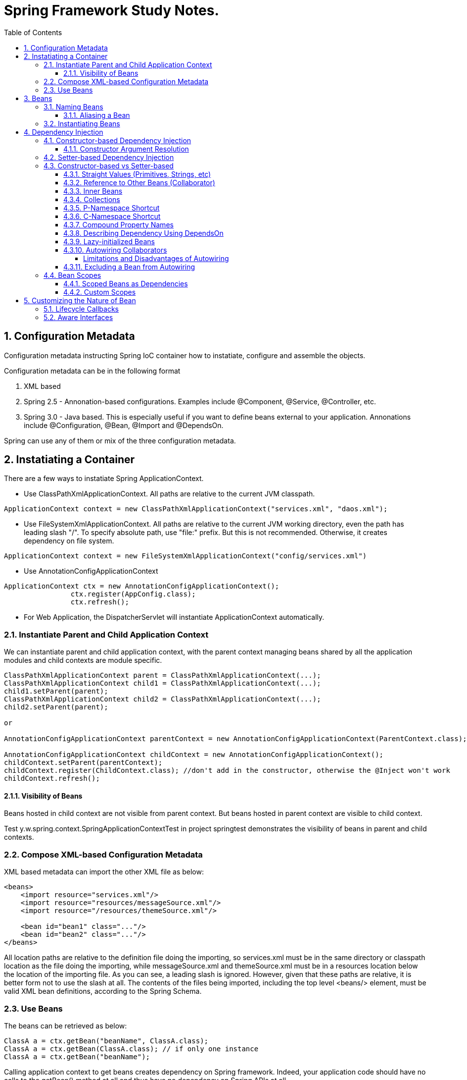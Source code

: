 = Spring Framework Study Notes.
:sectnums:
:toc:
:toclevels: 4
:toc-title: Table of Contents

== Configuration Metadata
Configuration metadata instructing Spring IoC container how to instatiate, configure and assemble the objects.

Configuration metadata can be in the following format

. XML based
. Spring 2.5 - Annonation-based configurations. Examples include @Component, @Service, @Controller, etc.
. Spring 3.0 - Java based. This is especially useful if you want to define beans external to your application. Annonations include @Configuration, @Bean, @Import and @DependsOn.

Spring can use any of them or mix of the three configuration metadata.

== Instatiating a Container

There are a few ways to instatiate Spring ApplicationContext.

* Use ClassPathXmlApplicationContext. All paths are relative to the current JVM classpath.
....
ApplicationContext context = new ClassPathXmlApplicationContext("services.xml", "daos.xml");
....
* Use FileSystemXmlApplicationContext. All paths are relative to the current JVM working directory, even the path has leading slash "/". To specify absolute path, use "file:" prefix. But this is not recommended. Otherwise, it creates dependency on file system.
....
ApplicationContext context = new FileSystemXmlApplicationContext("config/services.xml")
....
* Use AnnotationConfigApplicationContext
....
ApplicationContext ctx = new AnnotationConfigApplicationContext();
		ctx.register(AppConfig.class);
		ctx.refresh();
....
* For Web Application, the DispatcherServlet will instantiate ApplicationContext automatically.

=== Instantiate Parent and Child Application Context
We can instantiate parent and child application context, with the parent context managing beans shared by all the application modules and child contexts are module specific.

....
ClassPathXmlApplicationContext parent = ClassPathXmlApplicationContext(...);
ClassPathXmlApplicationContext child1 = ClassPathXmlApplicationContext(...);
child1.setParent(parent);
ClassPathXmlApplicationContext child2 = ClassPathXmlApplicationContext(...);
child2.setParent(parent);

or

AnnotationConfigApplicationContext parentContext = new AnnotationConfigApplicationContext(ParentContext.class);

AnnotationConfigApplicationContext childContext = new AnnotationConfigApplicationContext();
childContext.setParent(parentContext);
childContext.register(ChildContext.class); //don't add in the constructor, otherwise the @Inject won't work
childContext.refresh();
....

==== Visibility of Beans
Beans hosted in child context are not visible from parent context. But beans hosted in parent context are visible to child context.

Test y.w.spring.context.SpringApplicationContextTest in project springtest demonstrates the visibility of beans in parent and child contexts.

=== Compose XML-based Configuration Metadata
XML based metadata can import the other XML file as below:

[source,xml]
----
<beans>
    <import resource="services.xml"/>
    <import resource="resources/messageSource.xml"/>
    <import resource="/resources/themeSource.xml"/>

    <bean id="bean1" class="..."/>
    <bean id="bean2" class="..."/>
</beans>
----

All location paths are relative to the definition file doing the importing, so services.xml must be in the same directory or classpath location as the file doing the importing, while messageSource.xml and themeSource.xml must be in a resources location below the location of the importing file. As you can see, a leading slash is ignored. However, given that these paths are relative, it is better form not to use the slash at all. The contents of the files being imported, including the top level <beans/> element, must be valid XML bean definitions, according to the Spring Schema.

=== Use Beans
The beans can be retrieved as below:

....
ClassA a = ctx.getBean("beanName", ClassA.class);
ClassA a = ctx.getBean(ClassA.class); // if only one instance
ClassA a = ctx.getBean("beanName");
....

Calling application context to get beans creates dependency on Spring framework. Indeed, your application code should have no calls to the getBean() method at all and thus have no dependency on Spring APIs at all.

== Beans
A bean is any Java object which is instantiated, initialized, and assembled by Spring IoC container. Also, any object created outside the container can be registered as a bean to be managed by the application context.

Beans that are singleton-scoped and set to be pre-instantiated (the default) are created when the container is created. Scopes are defined in Bean Scopes. Otherwise, the bean is created only when it is requested. Creation of a bean potentially causes a graph of beans to be created, as the bean’s dependencies and its dependencies' dependencies (and so on) are created and assigned.

Properties of a bean include

. Class - fully qualified Java class.
. Name - name of the bean which must be unique in the IoC container.
. Scope - Bean scope which can be singleton, prototype, session, request, etc.
. Constructor arguments.
. Properties.
. Lazy initialization mode.
. Initialization method.
. Destruction method.

Register an object created outside the container:
....
ClassA a = new ClassA(); // created outside the container.

BeanFactory beanFactory = ctx.getBeanFactory();
beanFactory.registerSingleton(a);
....

=== Naming Beans
Every bean has one or more identifiers. These identifiers must be unique within the container that hosts the bean. In a bean definition itself, you can supply more than one name for the bean, by using a combination of up to one name specified by the id attribute and any number of other names in the name attribute

. In XML-based configuration metadata, you can use id attribute, the name attribute or both to specify the bean identifiers.
. Id attribute specifies exactly one id.
. Name can have special characters.
. Name attribute can have multiple names, separated by comma or semicolon or white space.
. Id and name are not mandatory. In abscence of id and name, the container will generate a unique name for the bean.
. The convention is to use the standard Java convention for instance field names when naming beans. That is, bean names start with a lowercase letter and are camel-cased from there.

==== Aliasing a Bean
Aliases can be assigned to beans outside the bean definition. Specifying all aliases where the bean is actually defined is not always adequate, however. It is sometimes desirable to introduce an alias for a bean that is defined elsewhere.

....
<alias name="myApp-dataSource" alias="subsystemA-dataSource"/>
<alias name="myApp-dataSource" alias="subsystemB-dataSource"/>
....

=== Instantiating Beans
Bean can be instantiated in two ways:

. container calls the constructor reflectively to create an instance. This is equivalent to Java code with the new operator.
. container invokes a static factory method on a class to create the bean.

[source]
----
<bean name="bean1" class="y.w.Example"/>                                      // <1>
<bean id="bean2" class="y.w.ClientService"  factory-method="createInstance"/> // <2>

where

public class ClientService {
private static ClientService clientService = new ClientService();
    private ClientService() {}

    public static ClientService createInstance() {                          // <3>
        return clientService;
    }
}

<bean id="serviceLocator" class="examples.DefaultServiceLocator" />
<bean id="clientService" factory-bean="serviceLocator"
                         factory-method="createClientServiceInstance"/>     // <4>
----
<1> Instantiate bean with constructor.
<2> Instantiate bean by invoking the static factor method.
<3> Factory method.
<4> Calls a bean's factory method to instantiate a bean.

== Dependency Injection
Objects define dependencies through

. constructor arguments.
. arguments to factory method.
. properties that are set on the object after it is instantiated.

The container then injects the dependencies when it creates the bean. This is called Inversion of Control (IoC), or DI (Dependency Injection).

=== Constructor-based Dependency Injection
Constructor-based DI is accomplished by the container invoking a constructor with a number of arguments, each representing a dependency. Calling a static factory method with specific arguments to construct the bean is nearly equivalent, and this discussion treats arguments to a constructor and to a static factory method similarly.

==== Constructor Argument Resolution

* Matching the argument's type in the same order in which those arguments are supplied to the constructor.

....
<beans>
    <bean id="beanOne" class="x.y.ThingOne">
        <constructor-arg ref="beanTwo"/>                        <1>
        <constructor-arg ref="beanThree"/>
    </bean>
    <bean id="beanTwo" class="x.y.ThingTwo"/>
    <bean id="beanThree" class="x.y.ThingThree"/>

    <bean id="exampleBean" class="examples.ExampleBean">        <2>
        <constructor-arg type="int" value="7500000"/>
        <constructor-arg type="java.lang.String" value="42"/>
    </bean>
</beans>
....
<1> Matching argument types.
<2> For simple types, matching argument types by explicitly specifying types.

* Constructor Argument Index
....
<bean id="exampleBean" class="examples.ExampleBean">
    <constructor-arg index="0" value="7500000"/>
    <constructor-arg index="1" value="42"/>
</bean>
....

* Constructor Argument Name
....
<bean id="exampleBean" class="examples.ExampleBean">
    <constructor-arg name="years" value="7500000"/>
    <constructor-arg name="ultimateAnswer" value="42"/>
</bean>
....
Keep in mind that, to make this work out of the box, your code must be compiled with the debug flag enabled so that Spring can look up the parameter name from the constructor. If you cannot or do not want to compile your code with the debug flag, you can use the @ConstructorProperties JDK annotation to explicitly name your constructor arguments. The sample class would then have to look as follows:
....
public class ExampleBean {
    ...
    @ConstructorProperties({"years", "ultimateAnswer"})      <1>
    public ExampleBean(int years, String ultimateAnswer) {
        this.years = years;
        this.ultimateAnswer = ultimateAnswer;
    }
}
....
<1> Assign names to constructor arguments so that they can be used in the bean definition.

=== Setter-based Dependency Injection
Setter-based DI is accomplished by the container calling setter methods on your beans after invoking a no-argument constructor or a no-argument static factory method to instantiate your bean.

=== Constructor-based vs Setter-based

. it is a good rule of thumb to use constructors for mandatory dependencies and setter methods or configuration methods for optional dependencies.
. constructor injection with programmatic validation of arguments is preferable.
. constructor injection lets you implement application components as immutable objects and ensures that required dependencies are not null.
. Setter injection should primarily only be used for optional dependencies that can be assigned reasonable default values within the class.

==== Straight Values (Primitives, Strings, etc)
. The value attribute of the <property/> element specifies a property or constructor argument as a human-readable string representation.
. Spring’s [white blue-background]#conversion service# is used to convert these values from a String to the actual type of the property or argument.

....
<bean id="myDataSource" class="org.apache.commons.dbcp.BasicDataSource" destroy-method="close">
    <property name="driverClassName" value="com.mysql.jdbc.Driver"/>
    <property name="url" value="jdbc:mysql://localhost:3306/mydb"/>
    <property name="username" value="root"/>
    <property name="password" value="masterkaoli"/>
</bean>
....
==== Reference to Other Beans (Collaborator)
"ref" can be used to refer to another bean.

....
<bean id="accountService"  class="org.springframework.aop.framework.ProxyFactoryBean">
    <property name="target">
        <ref parent="accountService"/>                      <1>
    </property>
</bean>
....
<1> accountService is a bean defined elsewhere.

==== Inner Beans
....
<bean id="outer" class="...">
    <property name="target">
        <bean class="com.example.Person"> <!-- this is the inner bean -->
            <property name="name" value="Fiona Apple"/>
            <property name="age" value="25"/>
        </bean>
    </property>
</bean>
....

==== Collections
....
<bean id="moreComplexObject" class="example.ComplexObject">
    <!-- results in a setAdminEmails(java.util.Properties) call -->
    <property name="adminEmails">
        <props>
            <prop key="administrator">administrator@example.org</prop>
            <prop key="support">support@example.org</prop>
            <prop key="development">development@example.org</prop>
        </props>
    </property>
    <!-- results in a setSomeList(java.util.List) call -->
    <property name="someList">
        <list>
            <value>a list element followed by a reference</value>
            <ref bean="myDataSource" />
        </list>
    </property>
    <!-- results in a setSomeMap(java.util.Map) call -->
    <property name="someMap">
        <map>
            <entry key="an entry" value="just some string"/>
            <entry key ="a ref" value-ref="myDataSource"/>
        </map>
    </property>
    <!-- results in a setSomeSet(java.util.Set) call -->
    <property name="someSet">
        <set>
            <value>just some string</value>
            <ref bean="myDataSource" />
        </set>
    </property>
</bean>
....

==== P-Namespace Shortcut
The p-namespace shortcut can be used to describe property values.
....
<beans>
    <bean name="john-classic" class="com.example.Person">    <1>
        <property name="name" value="John Doe"/>
        <property name="spouse" ref="jane"/>
    </bean>

    <bean name="john-modern" class="com.example.Person"     <2>
        p:name="John Doe"
        p:spouse-ref="jane"/>                               <3>

    <bean name="jane" class="com.example.Person" p:name="Jane Doe"/>
</beans>
....
<1> classic way to describe properties
<2> Use p-namespace to describe properties
<3> Use p-namespace to describe reference to beans (a trailing -ref for bean references)

==== C-Namespace Shortcut
The c-namespace allows inline attributes for configuring the constructor arguments.
....
    <bean id="beanOne" class="x.y.ThingOne" c:thingTwo-ref="beanTwo"
             c:thingThree-ref="beanThree"                  <1>
             c:email="something@somewhere.com"/>           <2>
....
<1> describes reference to a bean, a trailing -ref for bean references.
<2> describes an argument.

==== Compound Property Names
....
<bean id="something" class="things.ThingOne">
    <property name="fred.bob.sammy" value="123" />     <1>
</bean>
....
<1> this is the same as expression in Java: *something.fred.bob.sammy = "123"*

==== Describing Dependency Using DependsOn
If a bean is a dependency of another bean, that usually means that one bean is set as a property of another. Typically you accomplish this with the <ref/> element in XML-based configuration metadata. However, sometimes dependencies between beans are less direct. An example is when a static initializer in a class needs to be triggered, such as for database driver registration. The depends-on attribute can explicitly force one or more beans to be initialized before the bean using this element is initialized.

....
<bean id="beanOne" class="ExampleBean" depends-on="manager,accountDao">
    <property name="manager" ref="manager" />
</bean>

<bean id="manager" class="ManagerBean" />
<bean id="accountDao" class="x.y.jdbc.JdbcAccountDao" />
....

==== Lazy-initialized Beans
By default, ApplicationContext implementations eagerly create and configure all singleton beans as part of the initialization process. Generally, this pre-instantiation is desirable, because errors in the configuration or surrounding environment are discovered immediately, as opposed to hours or even days later. When this behavior is not desirable, you can prevent pre-instantiation of a singleton bean by marking the bean definition as being lazy-initialized. A lazy-initialized bean tells the IoC container to create a bean instance when it is first requested, rather than at startup.

....
<bean id="lazy" class="com.something.ExpensiveToCreateBean" lazy-init="true"/>
....

==== Autowiring Collaborators

.Autowiring Modes
|===
|Mode |Explanation

|no
|(default) No autowiring

|byName
|Autowiring by property name.

|byType
|Lets a property be autowired if exactly one bean of the property type exists in the container. If more than one exists, a fatal exception is thrown, which indicates that you may not use byType autowiring for that bean

|constructor
|Analogous to byType but applies to constructor arguments. If there is not exactly one bean of the constructor argument type in the container, a fatal error is raised.
|===

===== Limitations and Disadvantages of Autowiring
. Explicit dependencies in property and constructor-arg settings always override autowiring.
. You cannot autowire simple properties such as primitives, Strings, and Classes, by design.
. Autowiring is less exact than explicit wiring.
. Multiple bean definitions within the container may match the type specified by the setter method or constructor argument to be autowired. If no unique bean definition is available, an exception is thrown.

==== Excluding a Bean from Autowiring
....
<bean name="beanName" ... autowire-candidate=false />
....

=== Bean Scopes

.Bean Scope
[width="90%",cols="30%,70%",align="left",options="header"]
|===
|Scope | Description

|singleton
|(Default) Scopes a single bean definition to a single object instance for each Spring IoC container.
|prototype
|Scopes a single bean definition to any number of object instances.

|request
|Scopes a single bean definition to the lifecycle of a single HTTP request.

|session
|Scopes a single bean definition to the lifecycle of a single HTTP session.

|application
|Scopes a single bean definition to the lifecycle of a Servletcontext.

|websocket
|Scopes a single bean definition to the lifecycle of a Websocket.
|===

==== Scoped Beans as Dependencies
If you want to inject (for example) an HTTP request-scoped bean into another bean of a longer-lived scope, you may choose to inject an AOP proxy in place of the scoped bean. That is, you need to inject a proxy object that exposes the same public interface as the scoped object but that can also retrieve the real target object from the relevant scope (such as an HTTP request) and delegate method calls onto the real object.

....
<bean id="userPreferences" class="com.something.UserPreferences" scope="session">  <1>
    <aop:scoped-proxy/>                                                            <2>
</bean>

<bean id="userManager" class="com.something.UserManager">                          <3>
    <property name="userPreferences" ref="userPreferences"/>
</bean>
....
<1> bean userPreferences is session scoped.
<2> an aop proxy is created and injected into userManager.
<3> bean userManager is a singleton which lives the whole life of the application. At certain point, the reference to userPreferences is no longer valid. So there needs to be a way to get a new instance of userPreferences. That's where aop scoped-proxy comes in to play.

The container injects this proxy object into the userManager bean, which is unaware that this UserPreferences reference is a proxy. In this example, when a UserManager instance invokes a method on the dependency-injected UserPreferences object, it is actually invoking a method on the proxy. The proxy then fetches the real UserPreferences object from (in this case) the HTTP Session and delegates the method invocation onto the retrieved real UserPreferences object.

Same configuration with Java configuration:
....
@Configuration
@EnableWebMvc
@ComponentScan("test.server")
public class AppConfig extends WebMvcConfigurerAdapter {

    @Bean(scope = DefaultScopes.SESSION)
    @ScopedProxy
    public Person getPerson() {
        return new Person();
    }
}
....

See a test y.w.spring.context.SpringApplicationContextTest in springtest project.

==== Custom Scopes
The scope can be customized as well.

== Customizing the Nature of Bean
=== Lifecycle Callbacks
The bean can implement certain interfaces to join the bean lifecycle.

. Initializing callback: InitializingBean - method afterPropertiesSet()
. Destruction callback: DisposableBean - method destroy()

Alternatively, add methods init(), dispose(), or destroy() and specify these methods in the bean definitions.

....
<bean id="customerService" class="y.w.CustomerService"
    init-method="initIt" destroy-method="cleanUp">
    <property name="message" value="someValue" />
</bean>
....

Alternatively, annotated methods with the following annotations:
. @PostConstruct
. @PreDestroy

....
public class CachingMovieLister {
    @PostConstruct
    public void populateMovieCache() {
        // populates the movie cache upon initialization...
    }
    @PreDestroy
    public void clearMovieCache() {
        // clears the movie cache upon destruction...
    }
}
....

=== Aware Interfaces
. ApplicationContextAware
. ApplicationEventPublisherAware
. BeanClassLoaderAware
. BeanFactoryAware
. BeanNameAware
. BootstrapContextAware
. LoadTimeWeaverAware
. MessageSourceAware
. NotficationPublisherAware
. ResourceLoaderAware
. ServletConfigAware
. ServletContextAware


